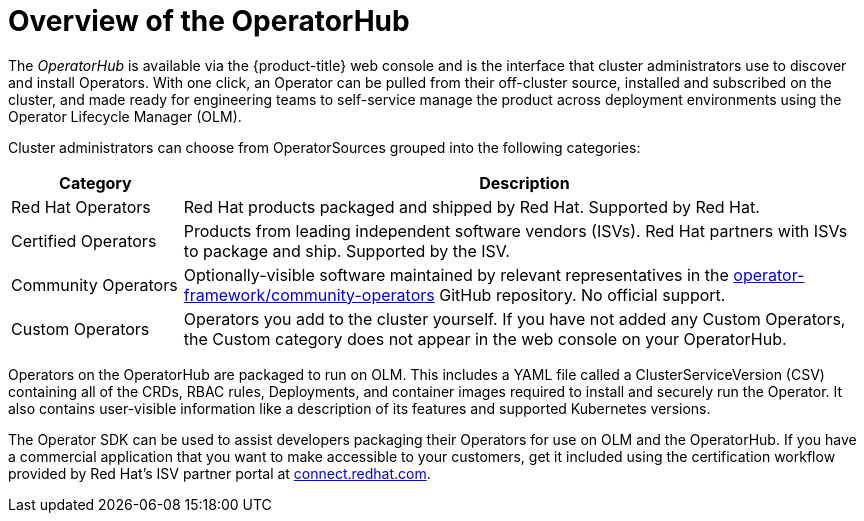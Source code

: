 // Module included in the following assemblies:
//
// * operators/olm-understanding-operatorhub.adoc

[id="olm-operatorhub-overview_{context}"]
= Overview of the OperatorHub

The _OperatorHub_ is available via the {product-title} web console and is the
interface that cluster administrators use to discover and install Operators.
With one click, an Operator can be pulled from their off-cluster source,
installed and subscribed on the cluster, and made ready for engineering teams to
self-service manage the product across deployment environments using the
Operator Lifecycle Manager (OLM).

Cluster administrators can choose from OperatorSources grouped into
the following categories:

[cols="2a,8a",options="header"]
|===
|Category |Description

|Red Hat Operators
|Red Hat products packaged and shipped by Red Hat. Supported by Red Hat.

|Certified Operators
|Products from leading independent software vendors (ISVs). Red Hat partners with
ISVs to package and ship. Supported by the ISV.

|Community Operators
|Optionally-visible software maintained by relevant representatives in the
link:https://github.com/operator-framework/community-operators[operator-framework/community-operators]
GitHub repository. No official support.

|Custom Operators
|Operators you add to the cluster yourself.
If you have not added any Custom Operators, the Custom category does not appear in
the web console on your OperatorHub.
|===

Operators on the OperatorHub are packaged to run on OLM. This includes a YAML
file called a ClusterServiceVersion (CSV) containing all of the CRDs, RBAC
rules, Deployments, and container images required to install and securely run the
Operator. It also contains user-visible information like a description of its
features and supported Kubernetes versions.

The Operator SDK can be used to assist developers packaging their Operators for
use on OLM and the OperatorHub. If you have a commercial application that you
want to make accessible to your customers, get it included using the
certification workflow provided by Red Hat's ISV partner portal at
link:https://connect.redhat.com[connect.redhat.com].
